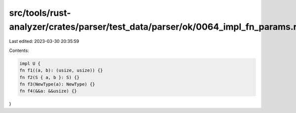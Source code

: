 src/tools/rust-analyzer/crates/parser/test_data/parser/ok/0064_impl_fn_params.rs
================================================================================

Last edited: 2023-03-30 20:35:59

Contents:

.. code-block:: rs

    impl U {
    fn f1((a, b): (usize, usize)) {}
    fn f2(S { a, b }: S) {}
    fn f3(NewType(a): NewType) {}
    fn f4(&&a: &&usize) {}
}


